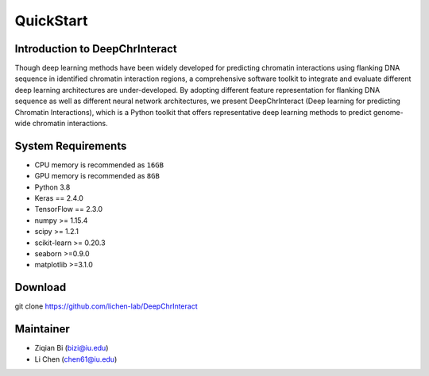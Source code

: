 QuickStart
========================

.. image:: img/data-center-carbonate-HERO.jpg



Introduction to DeepChrInteract
+++++++++++++++++++++++++++++++

Though deep learning methods have been widely developed for predicting chromatin interactions using flanking DNA sequence in identified chromatin interaction regions, 
a comprehensive software toolkit to integrate and evaluate different deep learning architectures are under-developed. 
By adopting different feature representation for flanking DNA sequence as well as different neural network architectures, 
we present DeepChrInteract (Deep learning for predicting Chromatin Interactions), which is a Python toolkit that offers representative deep learning methods to predict genome-wide chromatin interactions.

System Requirements
+++++++++++++++++++

- CPU memory is recommended as ``16GB``
- GPU memory is recommended as ``8GB``
- Python 3.8
- Keras == 2.4.0
- TensorFlow == 2.3.0
- numpy >= 1.15.4
- scipy >= 1.2.1
- scikit-learn >= 0.20.3
- seaborn >=0.9.0
- matplotlib >=3.1.0



Download
++++++++

git clone https://github.com/lichen-lab/DeepChrInteract



Maintainer
+++++++++++++++++++

- Ziqian Bi (bizi@iu.edu)
- Li Chen (chen61@iu.edu)




.. image:: img/div.png



  
  



